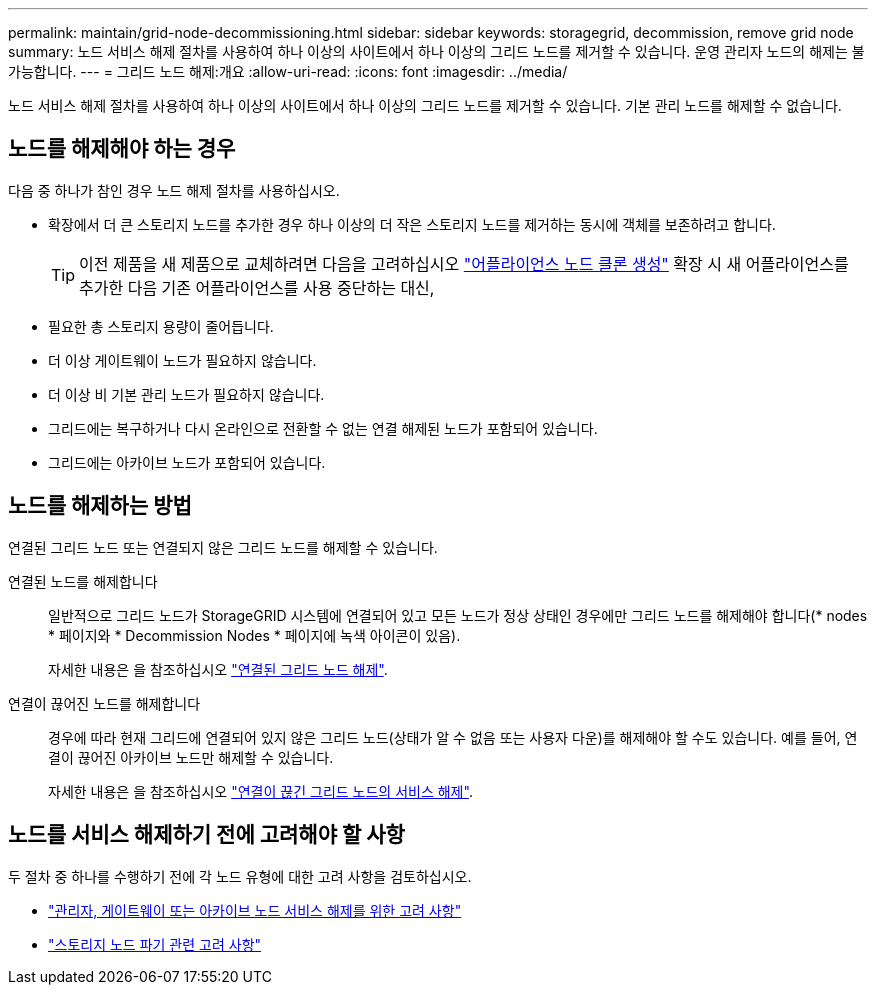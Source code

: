 ---
permalink: maintain/grid-node-decommissioning.html 
sidebar: sidebar 
keywords: storagegrid, decommission, remove grid node 
summary: 노드 서비스 해제 절차를 사용하여 하나 이상의 사이트에서 하나 이상의 그리드 노드를 제거할 수 있습니다. 운영 관리자 노드의 해제는 불가능합니다. 
---
= 그리드 노드 해제:개요
:allow-uri-read: 
:icons: font
:imagesdir: ../media/


[role="lead"]
노드 서비스 해제 절차를 사용하여 하나 이상의 사이트에서 하나 이상의 그리드 노드를 제거할 수 있습니다. 기본 관리 노드를 해제할 수 없습니다.



== 노드를 해제해야 하는 경우

다음 중 하나가 참인 경우 노드 해제 절차를 사용하십시오.

* 확장에서 더 큰 스토리지 노드를 추가한 경우 하나 이상의 더 작은 스토리지 노드를 제거하는 동시에 객체를 보존하려고 합니다.
+

TIP: 이전 제품을 새 제품으로 교체하려면 다음을 고려하십시오 https://docs.netapp.com/us-en/storagegrid-appliances/commonhardware/how-appliance-node-cloning-works.html["어플라이언스 노드 클론 생성"^] 확장 시 새 어플라이언스를 추가한 다음 기존 어플라이언스를 사용 중단하는 대신,

* 필요한 총 스토리지 용량이 줄어듭니다.
* 더 이상 게이트웨이 노드가 필요하지 않습니다.
* 더 이상 비 기본 관리 노드가 필요하지 않습니다.
* 그리드에는 복구하거나 다시 온라인으로 전환할 수 없는 연결 해제된 노드가 포함되어 있습니다.
* 그리드에는 아카이브 노드가 포함되어 있습니다.




== 노드를 해제하는 방법

연결된 그리드 노드 또는 연결되지 않은 그리드 노드를 해제할 수 있습니다.

연결된 노드를 해제합니다:: 일반적으로 그리드 노드가 StorageGRID 시스템에 연결되어 있고 모든 노드가 정상 상태인 경우에만 그리드 노드를 해제해야 합니다(* nodes * 페이지와 * Decommission Nodes * 페이지에 녹색 아이콘이 있음).
+
--
자세한 내용은 을 참조하십시오 link:decommissioning-connected-grid-nodes.html["연결된 그리드 노드 해제"].

--
연결이 끊어진 노드를 해제합니다:: 경우에 따라 현재 그리드에 연결되어 있지 않은 그리드 노드(상태가 알 수 없음 또는 사용자 다운)를 해제해야 할 수도 있습니다. 예를 들어, 연결이 끊어진 아카이브 노드만 해제할 수 있습니다.
+
--
자세한 내용은 을 참조하십시오 link:decommissioning-disconnected-grid-nodes.html["연결이 끊긴 그리드 노드의 서비스 해제"].

--




== 노드를 서비스 해제하기 전에 고려해야 할 사항

두 절차 중 하나를 수행하기 전에 각 노드 유형에 대한 고려 사항을 검토하십시오.

* link:considerations-for-decommissioning-admin-or-gateway-nodes.html["관리자, 게이트웨이 또는 아카이브 노드 서비스 해제를 위한 고려 사항"]
* link:considerations-for-decommissioning-storage-nodes.html["스토리지 노드 파기 관련 고려 사항"]

